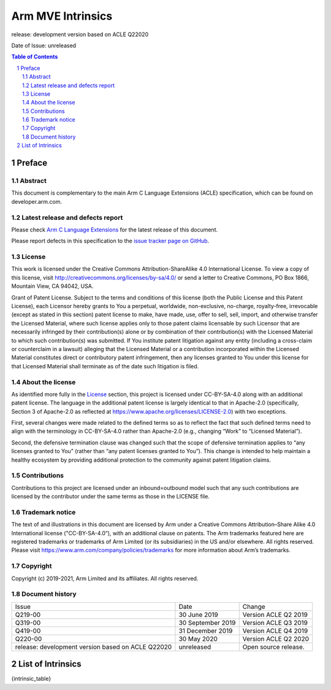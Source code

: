 .. |copyright-date| replace:: 2019-2021
.. |release| replace:: release: development version based on ACLE Q22020
.. |date-of-issue| replace:: unreleased
.. |footer| replace:: Copyright © |copyright-date|, Arm Limited and its
                      affiliates. All rights reserved.

==================
Arm MVE Intrinsics
==================

.. class:: logo

.. image:: Arm_logo_blue_RGB.svg
   :scale: 30%

.. class:: version

|release|

.. class:: issued

Date of Issue: |date-of-issue|

.. section-numbering::

.. raw:: pdf

   PageBreak oneColumn

.. contents:: Table of Contents
   :depth: 4

Preface
#######

Abstract
========

This document is complementary to the main Arm C Language Extensions
(ACLE) specification, which can be found on developer.arm.com.


Latest release and defects report
=================================

Please check `Arm C Language Extensions
<https://github.com/ARM-software/acle>`_ for the latest
release of this document.

Please report defects in this specification to the `issue tracker page
on GitHub
<https://github.com/ARM-software/acle/issues>`_.

License
=======

This work is licensed under the Creative Commons
Attribution-ShareAlike 4.0 International License. To view a copy of
this license, visit http://creativecommons.org/licenses/by-sa/4.0/ or
send a letter to Creative Commons, PO Box 1866, Mountain View, CA
94042, USA.

Grant of Patent License. Subject to the terms and conditions of this
license (both the Public License and this Patent License), each
Licensor hereby grants to You a perpetual, worldwide, non-exclusive,
no-charge, royalty-free, irrevocable (except as stated in this
section) patent license to make, have made, use, offer to sell, sell,
import, and otherwise transfer the Licensed Material, where such
license applies only to those patent claims licensable by such
Licensor that are necessarily infringed by their contribution(s) alone
or by combination of their contribution(s) with the Licensed Material
to which such contribution(s) was submitted. If You institute patent
litigation against any entity (including a cross-claim or counterclaim
in a lawsuit) alleging that the Licensed Material or a contribution
incorporated within the Licensed Material constitutes direct or
contributory patent infringement, then any licenses granted to You
under this license for that Licensed Material shall terminate as of
the date such litigation is filed.

About the license
=================

As identified more fully in the License_ section, this project
is licensed under CC-BY-SA-4.0 along with an additional patent
license.  The language in the additional patent license is largely
identical to that in Apache-2.0 (specifically, Section 3 of Apache-2.0
as reflected at https://www.apache.org/licenses/LICENSE-2.0) with two
exceptions.

First, several changes were made related to the defined terms so as to
reflect the fact that such defined terms need to align with the
terminology in CC-BY-SA-4.0 rather than Apache-2.0 (e.g., changing
“Work” to “Licensed Material”).

Second, the defensive termination clause was changed such that the
scope of defensive termination applies to “any licenses granted to
You” (rather than “any patent licenses granted to You”).  This change
is intended to help maintain a healthy ecosystem by providing
additional protection to the community against patent litigation
claims.

Contributions
=============

Contributions to this project are licensed under an inbound=outbound
model such that any such contributions are licensed by the contributor
under the same terms as those in the LICENSE file.

Trademark notice
================

The text of and illustrations in this document are licensed by Arm
under a Creative Commons Attribution–Share Alike 4.0 International
license ("CC-BY-SA-4.0”), with an additional clause on patents.
The Arm trademarks featured here are registered trademarks or
trademarks of Arm Limited (or its subsidiaries) in the US and/or
elsewhere. All rights reserved. Please visit
https://www.arm.com/company/policies/trademarks for more information
about Arm’s trademarks.

Copyright
=========

Copyright (c) |copyright-date|, Arm Limited and its affiliates.  All rights
reserved.

Document history
================

+-----------+-----------------+---------------------+
|Issue      |Date             |Change               |
+-----------+-----------------+---------------------+
|Q219-00    |30 June 2019     |Version ACLE Q2 2019 |
+-----------+-----------------+---------------------+
|Q319-00    |30 September 2019|Version ACLE Q3 2019 |
+-----------+-----------------+---------------------+
|Q419-00    |31 December 2019 |Version ACLE Q4 2019 |
+-----------+-----------------+---------------------+
|Q220-00    |30 May 2020      |Version ACLE Q2 2020 |
+-----------+-----------------+---------------------+
| |release| | |date-of-issue| |Open source release. |
+-----------+-----------------+---------------------+


List of Intrinsics
##################

{intrinsic_table}

